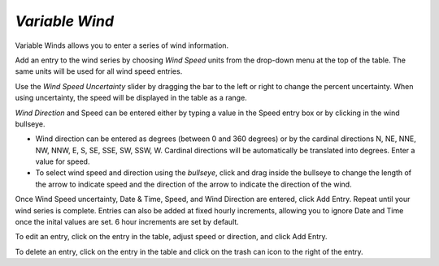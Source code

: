 `Variable Wind`
^^^^^^^^^^^^^^^^^^^^^^^^^^^^

Variable Winds allows you to enter a series of wind information.

Add an entry to the wind series by choosing `Wind Speed` units from the drop-down menu at the top of the table. The same units will be used for all wind speed entries.

Use the `Wind Speed Uncertainty` slider by dragging the bar to the left or right to change the percent uncertainty. When using uncertainty, the speed will be displayed in the table as a range.

`Wind Direction` and Speed can be entered either by typing a value in the Speed entry box or by clicking in the wind bullseye. 

* Wind direction can be entered as degrees (between 0 and 360 degrees) or by the cardinal directions N, NE, NNE, NW, NNW, E, S, SE, SSE, SW, SSW, W. Cardinal directions will be automatically be translated into degrees. Enter a value for speed.
* To select wind speed and direction using the `bullseye`, click and drag inside the bullseye to change the length of the arrow to indicate speed and the direction of the arrow to indicate the direction of the wind.

Once Wind Speed uncertainty, Date & Time, Speed, and Wind Direction are entered, click Add Entry. Repeat until your wind series is complete. Entries can also be added at fixed hourly increments, allowing you to ignore Date and Time once the inital values are set. 6 hour increments are set by default.

To edit an entry, click on the entry in the table, adjust speed or direction, and click Add Entry.

To delete an entry, click on the entry in the table and click on the trash can icon to the right of the entry.